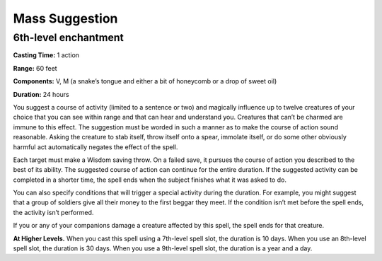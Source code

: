 
.. _srd_Mass-Suggestion:

Mass Suggestion
-------------------------------------------------------------

6th-level enchantment
^^^^^^^^^^^^^^^^^^^^^

**Casting Time:** 1 action

**Range:** 60 feet

**Components:** V, M (a snake’s tongue and either a bit of honeycomb or
a drop of sweet oil)

**Duration:** 24 hours

You suggest a course of activity (limited to a sentence or two) and
magically influence up to twelve creatures of your choice that you can
see within range and that can hear and understand you. Creatures that
can’t be charmed are immune to this effect. The suggestion must be
worded in such a manner as to make the course of action sound
reasonable. Asking the creature to stab itself, throw itself onto a
spear, immolate itself, or do some other obviously harmful act
automatically negates the effect of the spell.

Each target must make a Wisdom saving throw. On a failed save, it
pursues the course of action you described to the best of its ability.
The suggested course of action can continue for the entire duration. If
the suggested activity can be completed in a shorter time, the spell
ends when the subject finishes what it was asked to do.

You can also specify conditions that will trigger a special activity
during the duration. For example, you might suggest that a group of
soldiers give all their money to the first beggar they meet. If the
condition isn’t met before the spell ends, the activity isn’t performed.

If you or any of your companions damage a creature affected by this
spell, the spell ends for that creature.

**At Higher Levels.** When you cast this spell using a 7th-level spell
slot, the duration is 10 days. When you use an 8th-level spell slot, the
duration is 30 days. When you use a 9th-level spell slot, the duration
is a year and a day.
